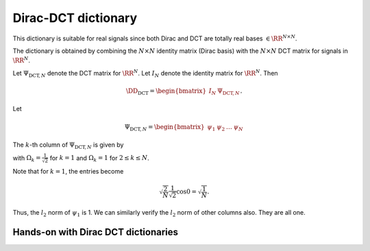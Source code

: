 .. _sec:dic:dirac_dct_dictionary:
 
Dirac-DCT dictionary
===================================================

.. highlight:: matlab



.. index:: Dirac-DCT dictionary
    

.. _def:dic:dirac_dct_dictionary:

.. definition:: 

     

    
    The Dirac-DCT dictionary is a two-ortho dictionary consisting of 
    the union of the Dirac and the DCT bases. 



This dictionary is suitable for real signals since both Dirac and DCT are
totally real bases  :math:`\in \RR^{N \times N}`. 

The dictionary is obtained by combining the  :math:`N \times N` identity matrix (Dirac basis)
with the  :math:`N \times N` DCT matrix for signals in  :math:`\RR^N`.

Let  :math:`\Psi_{\text{DCT}, N}` denote the DCT matrix for  :math:`\RR^N`. Let  :math:`I_N` denote the
identity matrix for  :math:`\RR^N`. 
Then


.. math::
    \DD_{\text{DCT}} = \begin{bmatrix}
    I_N & \Psi_{\text{DCT}, N}
    \end{bmatrix}.


Let


.. math:: 

    \Psi_{\text{DCT}, N} = \begin{bmatrix}
    \psi_1 & \psi_2 & \dots & \psi_N
    \end{bmatrix}


The  :math:`k`-th column of  :math:`\Psi_{\text{DCT}, N}` is given by


.. math::
    :label: eq:dict:dct_matrix_kth_column

    \psi_k(n) = \sqrt{\frac{2}{N}} \Omega_k \cos \left (\frac{\pi}{2 N} (2 n - 1) (k - 1) \right ), n = 1, \dots, N,

with  :math:`\Omega_k = \frac{1}{\sqrt{2}}` for  :math:`k=1` and  :math:`\Omega_k = 1` for  :math:`2 \leq k \leq N`. 

Note that for  :math:`k=1`, the entries become


.. math:: 

    \sqrt{\frac{2}{N}} \frac{1}{\sqrt{2}} \cos 0 = \sqrt{\frac{1}{N}}.

Thus, the  :math:`l_2` norm of  :math:`\psi_1` is 1. We can similarly verify the  :math:`l_2` norm of other columns also.
They are all one.


.. _res:dic:dirac_dct_dictionary_coherence:

.. theorem:: 


     
    The Dirac-DCT dictionary has coherence  :math:`\sqrt{\frac{2}{N}}`.



.. proof:: 

    The coherence of a two ortho basis where one basis is Dirac basis is given by the
    magnitude of the largest entry in the other basis. For  :math:`\Psi_{\text{DCT}, N}`, the
    largest value is obtained when  :math:`\Omega_k = 1` and the  :math:`\cos` term evaluates to 1. 
    Clearly, 
    
    
    .. math:: 
    
        \mu (\DD_{\text{DCT}}) = \sqrt{\frac{2}{N}}.
    




.. _res:dic:dirac_dct_dictionary_babel:

.. theorem:: 


    
    The :math:`p`-babel function
    for Dirac-DCT dictionary is given by
    
    
    .. math::
        \mu_p(k) = k^{\frac{1}{p}} \mu \Forall 1\leq k \leq N.
    
    In particular, the standard babel function
    is given by
    
    
    .. math::
        \mu_1(k) = k\mu
    



.. proof:: 

    TODO prove it.


.. _sec:dirac-dct-dict:handson:

Hands-on with Dirac DCT dictionaries
-------------------------------------------


.. example:: Constructing a Dirac DCT dictionary

    We need to specify the dimension of the ambient space::

        N = 256;

    We are ready to construct the dictionary::

        Phi = spx.dict.simple.dirac_dct_mtx(N);

    Let's visualize the dictionary::

        imagesc(Phi);
        colorbar;


    .. figure:: images/demo_dirac_dct_1.png


    Measuring the coherence of the dictionary::

        >> spx.dict.coherence(Phi)

        ans =

            0.0884

    We can cross-check with the theoretical estimate::

        >> sqrt(2/N)

        ans =

            0.0884


    Let's construct the babel function for this dictionary::


        mu1 = spx.dict.babel(Phi);

    We can plot it::

        plot(mu1);
        grid on;

    .. figure:: images/demo_dirac_dct_babel.png


    We note that the babel function increases linearly
    for the initial part and saturates to a value
    of 16 afterwards.

